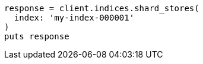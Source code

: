 [source, ruby]
----
response = client.indices.shard_stores(
  index: 'my-index-000001'
)
puts response
----
